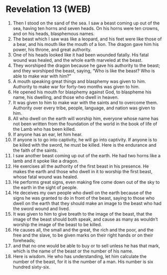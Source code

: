 * Revelation 13 (WEB)
:PROPERTIES:
:ID: WEB/66-REV13
:END:

1. Then I stood on the sand of the sea. I saw a beast coming up out of the sea, having ten horns and seven heads. On his horns were ten crowns, and on his heads, blasphemous names.
2. The beast which I saw was like a leopard, and his feet were like those of a bear, and his mouth like the mouth of a lion. The dragon gave him his power, his throne, and great authority.
3. One of his heads looked like it had been wounded fatally. His fatal wound was healed, and the whole earth marveled at the beast.
4. They worshiped the dragon because he gave his authority to the beast; and they worshiped the beast, saying, “Who is like the beast? Who is able to make war with him?”
5. A mouth speaking great things and blasphemy was given to him. Authority to make war for forty-two months was given to him.
6. He opened his mouth for blasphemy against God, to blaspheme his name, his dwelling, and those who dwell in heaven.
7. It was given to him to make war with the saints and to overcome them. Authority over every tribe, people, language, and nation was given to him.
8. All who dwell on the earth will worship him, everyone whose name has not been written from the foundation of the world in the book of life of the Lamb who has been killed.
9. If anyone has an ear, let him hear.
10. If anyone is to go into captivity, he will go into captivity. If anyone is to be killed with the sword, he must be killed. Here is the endurance and the faith of the saints.
11. I saw another beast coming up out of the earth. He had two horns like a lamb and it spoke like a dragon.
12. He exercises all the authority of the first beast in his presence. He makes the earth and those who dwell in it to worship the first beast, whose fatal wound was healed.
13. He performs great signs, even making fire come down out of the sky to the earth in the sight of people.
14. He deceives my own people who dwell on the earth because of the signs he was granted to do in front of the beast, saying to those who dwell on the earth that they should make an image to the beast who had the sword wound and lived.
15. It was given to him to give breath to the image of the beast, that the image of the beast should both speak, and cause as many as wouldn’t worship the image of the beast to be killed.
16. He causes all, the small and the great, the rich and the poor, and the free and the slave, to be given marks on their right hands or on their foreheads;
17. and that no one would be able to buy or to sell unless he has that mark, which is the name of the beast or the number of his name.
18. Here is wisdom. He who has understanding, let him calculate the number of the beast, for it is the number of a man. His number is six hundred sixty-six.
